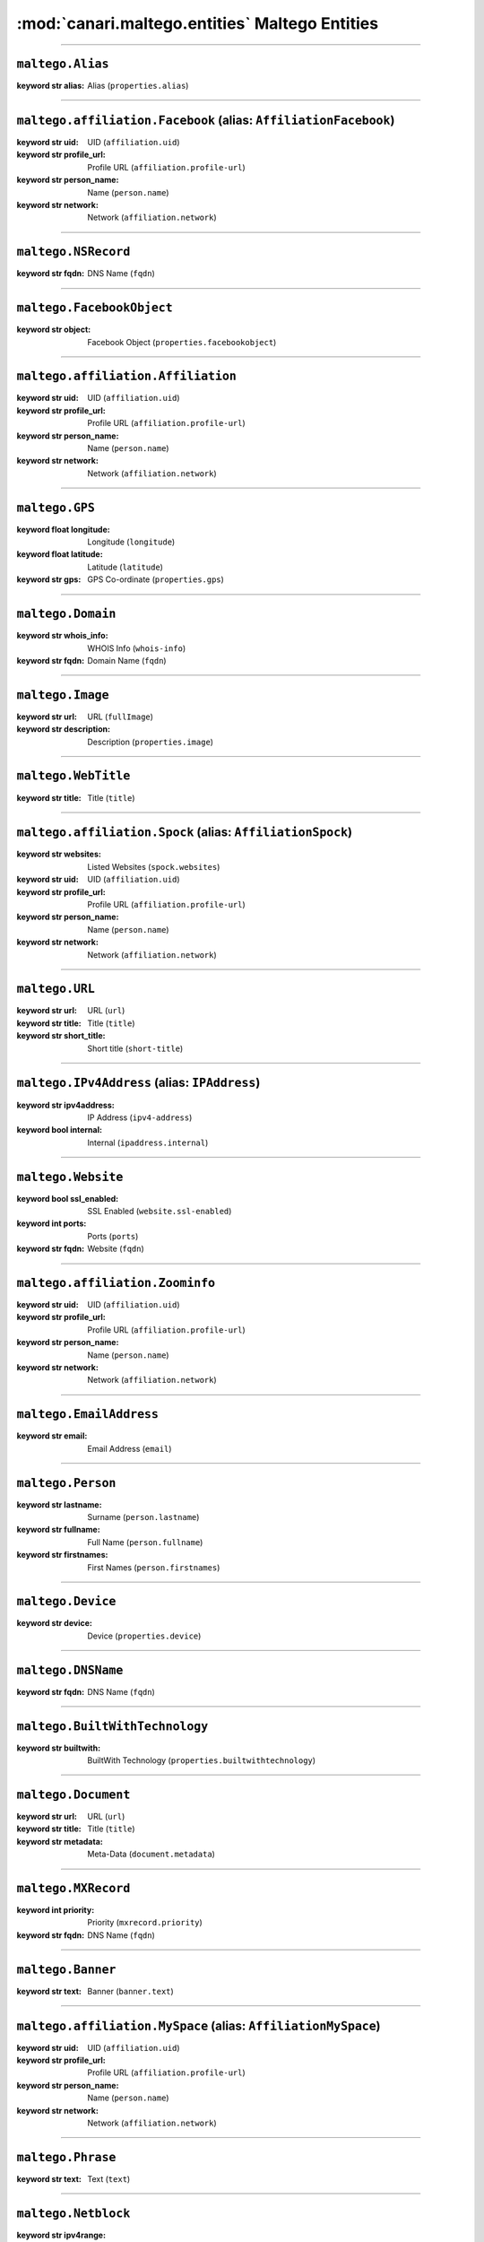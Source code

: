:mod:`canari.maltego.entities` Maltego Entities
===============================================

.. module:: canari.maltego.entities
    :synopsis: Maltego Entity Classes
.. moduleauthor:: Nadeem Douba <ndouba@redcanari.com>
.. sectionauthor:: Nadeem Douba <ndouba@redcanari.com>

.. versionadded:: 3.0

----


``maltego.Alias``
^^^^^^^^^^^^^^^^^

.. class:: Alias(**kwargs)

        :keyword str alias: Alias (``properties.alias``)
    


-------------


``maltego.affiliation.Facebook`` (alias: ``AffiliationFacebook``)
^^^^^^^^^^^^^^^^^^^^^^^^^^^^^^^^^^^^^^^^^^^^^^^^^^^^^^^^^^^^^^^^^

.. class:: Facebook(**kwargs)

        :keyword str uid: UID (``affiliation.uid``)
        :keyword str profile_url: Profile URL (``affiliation.profile-url``)
        :keyword str person_name: Name (``person.name``)
        :keyword str network: Network (``affiliation.network``)



-------------


``maltego.NSRecord``
^^^^^^^^^^^^^^^^^^^^

.. class:: NSRecord(**kwargs)

        :keyword str fqdn: DNS Name (``fqdn``)
    


-------------


``maltego.FacebookObject``
^^^^^^^^^^^^^^^^^^^^^^^^^^

.. class:: FacebookObject(**kwargs)

        :keyword str object: Facebook Object (``properties.facebookobject``)
    


-------------


``maltego.affiliation.Affiliation``
^^^^^^^^^^^^^^^^^^^^^^^^^^^^^^^^^^^

.. class:: Affiliation(**kwargs)

        :keyword str uid: UID (``affiliation.uid``)
        :keyword str profile_url: Profile URL (``affiliation.profile-url``)
        :keyword str person_name: Name (``person.name``)
        :keyword str network: Network (``affiliation.network``)
    


-------------


``maltego.GPS``
^^^^^^^^^^^^^^^

.. class:: GPS(**kwargs)

        :keyword float longitude: Longitude (``longitude``)
        :keyword float latitude: Latitude (``latitude``)
        :keyword str gps: GPS Co-ordinate (``properties.gps``)
    


-------------


``maltego.Domain``
^^^^^^^^^^^^^^^^^^

.. class:: Domain(**kwargs)

        :keyword str whois_info: WHOIS Info (``whois-info``)
        :keyword str fqdn: Domain Name (``fqdn``)
    


-------------


``maltego.Image``
^^^^^^^^^^^^^^^^^

.. class:: Image(**kwargs)

        :keyword str url: URL (``fullImage``)
        :keyword str description: Description (``properties.image``)
    


-------------


``maltego.WebTitle``
^^^^^^^^^^^^^^^^^^^^

.. class:: WebTitle(**kwargs)

        :keyword str title: Title (``title``)
    


-------------


``maltego.affiliation.Spock`` (alias: ``AffiliationSpock``)
^^^^^^^^^^^^^^^^^^^^^^^^^^^^^^^^^^^^^^^^^^^^^^^^^^^^^^^^^^^

.. class:: Spock(**kwargs)

        :keyword str websites: Listed Websites (``spock.websites``)
        :keyword str uid: UID (``affiliation.uid``)
        :keyword str profile_url: Profile URL (``affiliation.profile-url``)
        :keyword str person_name: Name (``person.name``)
        :keyword str network: Network (``affiliation.network``)
    


-------------


``maltego.URL``
^^^^^^^^^^^^^^^

.. class:: URL(**kwargs)

        :keyword str url: URL (``url``)
        :keyword str title: Title (``title``)
        :keyword str short_title: Short title (``short-title``)
    


-------------


``maltego.IPv4Address`` (alias: ``IPAddress``)
^^^^^^^^^^^^^^^^^^^^^^^^^^^^^^^^^^^^^^^^^^^^^^

.. class:: IPv4Address(**kwargs)

        :keyword str ipv4address: IP Address (``ipv4-address``)
        :keyword bool internal: Internal (``ipaddress.internal``)
    


-------------


``maltego.Website``
^^^^^^^^^^^^^^^^^^^

.. class:: Website(**kwargs)

        :keyword bool ssl_enabled: SSL Enabled (``website.ssl-enabled``)
        :keyword int ports: Ports (``ports``)
        :keyword str fqdn: Website (``fqdn``)
    


-------------


``maltego.affiliation.Zoominfo``
^^^^^^^^^^^^^^^^^^^^^^^^^^^^^^^^

.. class:: Zoominfo(**kwargs)

        :keyword str uid: UID (``affiliation.uid``)
        :keyword str profile_url: Profile URL (``affiliation.profile-url``)
        :keyword str person_name: Name (``person.name``)
        :keyword str network: Network (``affiliation.network``)
    


-------------


``maltego.EmailAddress``
^^^^^^^^^^^^^^^^^^^^^^^^

.. class:: EmailAddress(**kwargs)

        :keyword str email: Email Address (``email``)
    


-------------


``maltego.Person``
^^^^^^^^^^^^^^^^^^

.. class:: Person(**kwargs)

        :keyword str lastname: Surname (``person.lastname``)
        :keyword str fullname: Full Name (``person.fullname``)
        :keyword str firstnames: First Names (``person.firstnames``)
    


-------------


``maltego.Device``
^^^^^^^^^^^^^^^^^^

.. class:: Device(**kwargs)

        :keyword str device: Device (``properties.device``)
    


-------------


``maltego.DNSName``
^^^^^^^^^^^^^^^^^^^

.. class:: DNSName(**kwargs)

        :keyword str fqdn: DNS Name (``fqdn``)
    


-------------


``maltego.BuiltWithTechnology``
^^^^^^^^^^^^^^^^^^^^^^^^^^^^^^^

.. class:: BuiltWithTechnology(**kwargs)

        :keyword str builtwith: BuiltWith Technology (``properties.builtwithtechnology``)
    


-------------


``maltego.Document``
^^^^^^^^^^^^^^^^^^^^

.. class:: Document(**kwargs)

        :keyword str url: URL (``url``)
        :keyword str title: Title (``title``)
        :keyword str metadata: Meta-Data (``document.metadata``)
    


-------------


``maltego.MXRecord``
^^^^^^^^^^^^^^^^^^^^

.. class:: MXRecord(**kwargs)

        :keyword int priority: Priority (``mxrecord.priority``)
        :keyword str fqdn: DNS Name (``fqdn``)
    


-------------


``maltego.Banner``
^^^^^^^^^^^^^^^^^^

.. class:: Banner(**kwargs)

        :keyword str text: Banner (``banner.text``)
    


-------------


``maltego.affiliation.MySpace`` (alias: ``AffiliationMySpace``)
^^^^^^^^^^^^^^^^^^^^^^^^^^^^^^^^^^^^^^^^^^^^^^^^^^^^^^^^^^^^^^^

.. class:: MySpace(**kwargs)

        :keyword str uid: UID (``affiliation.uid``)
        :keyword str profile_url: Profile URL (``affiliation.profile-url``)
        :keyword str person_name: Name (``person.name``)
        :keyword str network: Network (``affiliation.network``)
    


-------------


``maltego.Phrase``
^^^^^^^^^^^^^^^^^^

.. class:: Phrase(**kwargs)

        :keyword str text: Text (``text``)
    


-------------


``maltego.Netblock``
^^^^^^^^^^^^^^^^^^^^

.. class:: Netblock(**kwargs)

        :keyword str ipv4range: IP Range (``ipv4-range``)
    


-------------


``maltego.NominatimLocation``
^^^^^^^^^^^^^^^^^^^^^^^^^^^^^

.. class:: NominatimLocation(**kwargs)

        :keyword str nominatim: Nominatim Location (``properties.nominatimlocation``)
    


-------------


``maltego.affiliation.Flickr`` (alias: ``AffiliationFlickr``)
^^^^^^^^^^^^^^^^^^^^^^^^^^^^^^^^^^^^^^^^^^^^^^^^^^^^^^^^^^^^^

.. class:: Flickr(**kwargs)

        :keyword str uid: UID (``affiliation.uid``)
        :keyword str profile_url: Profile URL (``affiliation.profile-url``)
        :keyword str person_name: Name (``person.name``)
        :keyword str network: Network (``affiliation.network``)
    


-------------


``maltego.PhoneNumber``
^^^^^^^^^^^^^^^^^^^^^^^

.. class:: PhoneNumber(**kwargs)

        :keyword str phonenumber: Phone Number (``phonenumber``)
        :keyword str lastnumbers: Last Digits (``phonenumber.lastnumbers``)
        :keyword str countrycode: Country Code (``phonenumber.countrycode``)
        :keyword str citycode: City Code (``phonenumber.citycode``)
        :keyword str areacode: Area Code (``phonenumber.areacode``)
    


-------------


``maltego.affiliation.Bebo`` (alias: ``AffiliationBebo``)
^^^^^^^^^^^^^^^^^^^^^^^^^^^^^^^^^^^^^^^^^^^^^^^^^^^^^^^^^

.. class:: Bebo(**kwargs)

        :keyword str uid: UID (``affiliation.uid``)
        :keyword str profile_url: Profile URL (``affiliation.profile-url``)
        :keyword str person_name: Name (``person.name``)
        :keyword str network: Network (``affiliation.network``)
    


-------------


``maltego.Service``
^^^^^^^^^^^^^^^^^^^

.. class:: Service(**kwargs)

        :keyword str ports: Ports (``port.number``)
        :keyword str name: Description (``service.name``)
        :keyword str banner: Service Banner (``banner.text``)
    


-------------


``maltego.File``
^^^^^^^^^^^^^^^^

.. class:: File(**kwargs)

        :keyword str source: Source (``source``)
        :keyword str description: Description (``description``)
    


-------------


``maltego.Port``
^^^^^^^^^^^^^^^^

.. class:: Port(**kwargs)

        :keyword str number: Ports (``port.number``)
    


-------------


``maltego.Location``
^^^^^^^^^^^^^^^^^^^^

.. class:: Location(**kwargs)

        :keyword str streetaddress: Street Address (``streetaddress``)
        :keyword str name: Name (``location.name``)
        :keyword float longitude: Longitude (``longitude``)
        :keyword float latitude: Latitude (``latitude``)
        :keyword str countrycode: Country Code (``countrycode``)
        :keyword str country: Country (``country``)
        :keyword str city: City (``city``)
        :keyword str areacode: Area Code (``location.areacode``)
        :keyword str area: Area (``location.area``)
    


-------------


``maltego.AS`` (alias: ``ASNumber``)
^^^^^^^^^^^^^^^^^^^^^^^^^^^^^^^^^^^^

.. class:: AS(**kwargs)

        :keyword int number: AS Number (``as.number``)
    


-------------


``maltego.Unknown``
^^^^^^^^^^^^^^^^^^^

.. class:: Unknown(**kwargs)

    


-------------


``maltego.affiliation.WikiEdit``
^^^^^^^^^^^^^^^^^^^^^^^^^^^^^^^^

.. class:: WikiEdit(**kwargs)

        :keyword str uid: UID (``affiliation.uid``)
        :keyword str profile_url: Profile URL (``affiliation.profile-url``)
        :keyword str person_name: Name (``person.name``)
        :keyword str network: Network (``affiliation.network``)
    


-------------


``maltego.Twit``
^^^^^^^^^^^^^^^^

.. class:: Twit(**kwargs)

        :keyword str title: Title (``title``)
        :keyword str pubdate: Date published (``pubdate``)
        :keyword str name: Twit (``twit.name``)
        :keyword str img_link: Image Link (``img_link``)
        :keyword str id: Twit ID (``id``)
        :keyword str content: Content (``content``)
        :keyword str author_uri: Author URI (``author_uri``)
        :keyword str author: Author (``author``)
    


-------------


``maltego.Vulnerability`` (alias: ``Vuln``)
^^^^^^^^^^^^^^^^^^^^^^^^^^^^^^^^^^^^^^^^^^^

.. class:: Vulnerability(**kwargs)

        :keyword str id: ID (``vulnerability.id``)
    


-------------


``maltego.affiliation.Twitter`` (alias: ``AffiliationTwitter``)
^^^^^^^^^^^^^^^^^^^^^^^^^^^^^^^^^^^^^^^^^^^^^^^^^^^^^^^^^^^^^^^

.. class:: Twitter(**kwargs)

        :keyword str uid: UID (``affiliation.uid``)
        :keyword str screenname: Screen Name (``twitter.screen-name``)
        :keyword str profile_url: Profile URL (``affiliation.profile-url``)
        :keyword str person_name: Name (``person.name``)
        :keyword int number: Twitter Number (``twitter.number``)
        :keyword str network: Network (``affiliation.network``)
        :keyword str fullname: Real Name (``person.fullname``)
        :keyword int friendcount: Friend Count (``twitter.friendcount``)
    


-------------


``maltego.affiliation.Orkut`` (alias: ``AffiliationOrkut``)
^^^^^^^^^^^^^^^^^^^^^^^^^^^^^^^^^^^^^^^^^^^^^^^^^^^^^^^^^^^

.. class:: Orkut(**kwargs)

        :keyword str uid: UID (``affiliation.uid``)
        :keyword str profile_url: Profile URL (``affiliation.profile-url``)
        :keyword str person_name: Name (``person.name``)
        :keyword str network: Network (``affiliation.network``)
    


-------------


``maltego.affiliation.Linkedin`` (alias: ``AffiliationLinkedin``)
^^^^^^^^^^^^^^^^^^^^^^^^^^^^^^^^^^^^^^^^^^^^^^^^^^^^^^^^^^^^^^^^^

.. class:: Linkedin(**kwargs)

        :keyword str uid: UID (``affiliation.uid``)
        :keyword str profile_url: Profile URL (``affiliation.profile-url``)
        :keyword str person_name: Name (``person.name``)
        :keyword str network: Network (``affiliation.network``)
    


-------------


``maltego.Webdir``
^^^^^^^^^^^^^^^^^^

.. class:: Webdir(**kwargs)

        :keyword str name: Name (``directory.name``)
    

